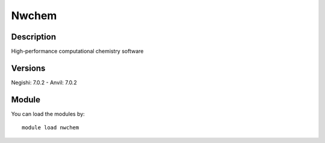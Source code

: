.. _backbone-label:

Nwchem
==============================

Description
~~~~~~~~
High-performance computational chemistry software

Versions
~~~~~~~~
Negishi: 7.0.2
- Anvil: 7.0.2

Module
~~~~~~~~
You can load the modules by::

    module load nwchem

